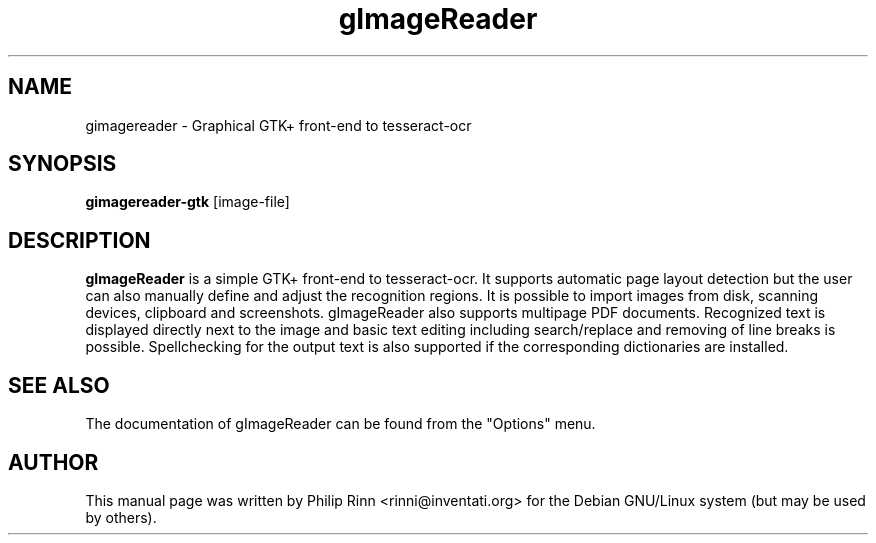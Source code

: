 .TH gImageReader "1" "Aug 18, 2014"
.SH NAME
gimagereader \- Graphical GTK+ front-end to tesseract-ocr
.SH SYNOPSIS
\fBgimagereader-gtk\fP [image\-file]
.SH DESCRIPTION
\fBgImageReader\fP is a simple GTK+ front-end to tesseract-ocr. It supports
automatic page layout detection but the user can also manually define and adjust
the recognition regions. It is possible to import images from disk, scanning
devices, clipboard and screenshots. gImageReader also supports multipage PDF
documents. Recognized text is displayed directly next to the image and basic
text editing including search/replace and removing of line breaks is possible. 
Spellchecking for the output text is also supported if the corresponding
dictionaries are installed.
.SH SEE ALSO
The documentation of gImageReader can be found from the "Options" menu.
.SH AUTHOR
This  manual page was written by Philip Rinn <rinni@inventati.org> for the
Debian GNU/Linux system (but may be used by others).
